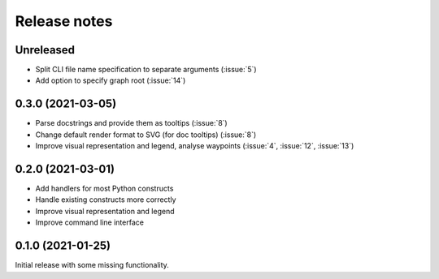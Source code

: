 .. _release-notes:

Release notes
=============
Unreleased
----------
- Split CLI file name specification to separate arguments (:issue:`5`)
- Add option to specify graph root (:issue:`14`)

0.3.0 (2021-03-05)
------------------
- Parse docstrings and provide them as tooltips (:issue:`8`)
- Change default render format to SVG (for doc tooltips) (:issue:`8`)
- Improve visual representation and legend, analyse waypoints
  (:issue:`4`, :issue:`12`, :issue:`13`)

0.2.0 (2021-03-01)
------------------
- Add handlers for most Python constructs
- Handle existing constructs more correctly
- Improve visual representation and legend
- Improve command line interface

0.1.0 (2021-01-25)
------------------
Initial release with some missing functionality.
